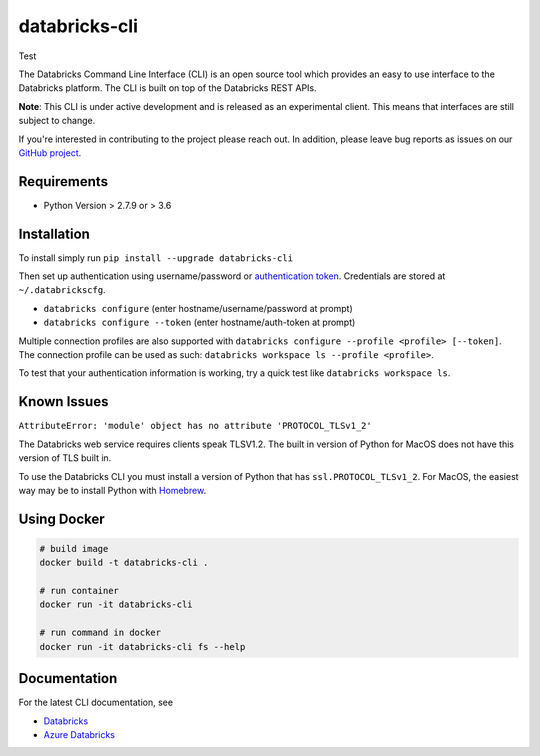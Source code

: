 databricks-cli
==============
.. image:: https://github.com/databricks/databricks-cli/actions/workflows/push.yml/badge.svg?branch=main
  :target: https://github.com/databricks/databricks-cli/actions/workflows/push.yml?query=branch%main
  :alt: Build status
.. image:: https://codecov.io/gh/databricks/databricks-cli/branch/main/graph/badge.svg
  :target: https://codecov.io/gh/databricks/databricks-cli
  
Test

The Databricks Command Line Interface (CLI) is an open source tool which provides an easy to use interface to
the Databricks platform. The CLI is built on top of the Databricks REST APIs.

**Note**: This CLI is under active development and is released as an experimental client. This means that interfaces are still subject to change.

If you're interested in contributing to the project please reach out.
In addition, please leave bug reports as issues on our `GitHub project <https://github.com/databricks/databricks-cli>`_.

Requirements
------------

-  Python Version > 2.7.9 or > 3.6

Installation
---------------

To install simply run
``pip install --upgrade databricks-cli``

Then set up authentication using username/password or `authentication token <https://docs.databricks.com/api/latest/authentication.html#token-management>`_. Credentials are stored at ``~/.databrickscfg``.

- ``databricks configure`` (enter hostname/username/password at prompt)
- ``databricks configure --token`` (enter hostname/auth-token at prompt)

Multiple connection profiles are also supported with ``databricks configure --profile <profile> [--token]``.
The connection profile can be used as such: ``databricks workspace ls --profile <profile>``.

To test that your authentication information is working, try a quick test like ``databricks workspace ls``.

Known Issues
---------------
``AttributeError: 'module' object has no attribute 'PROTOCOL_TLSv1_2'``

The Databricks web service requires clients speak TLSV1.2. The built in
version of Python for MacOS does not have this version of TLS built in.

To use the Databricks CLI you must install a version of Python that has ``ssl.PROTOCOL_TLSv1_2``.
For MacOS, the easiest way may be to install Python with `Homebrew <https://brew.sh/>`_.

Using Docker
------------
.. code::

    # build image
    docker build -t databricks-cli .

    # run container
    docker run -it databricks-cli

    # run command in docker
    docker run -it databricks-cli fs --help
    
Documentation
-------------

For the latest CLI documentation, see

- `Databricks <https://docs.databricks.com/user-guide/dev-tools/databricks-cli.html>`_
- `Azure Databricks <https://docs.azuredatabricks.net/user-guide/dev-tools/databricks-cli.html>`_
